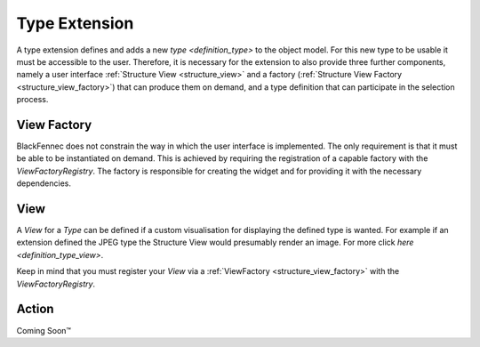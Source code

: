 .. _type_extension:

==============
Type Extension
==============
A type extension defines and adds a new `type <definition_type>` to the object model. For this new type to be usable it must be accessible to the user. Therefore, it is necessary for the extension to also provide three further components, namely a user interface  :ref:`Structure View <structure_view>` and a factory (:ref:`Structure View Factory <structure_view_factory>`) that can produce them on demand, and a type definition that can participate in the selection process.

.. uml:: type_extension_overview.puml

.. _structure_view_factory:

View Factory
""""""""""""
BlackFennec does not constrain the way in which the user interface is implemented. The only requirement is that it must be able to be instantiated on demand. This is achieved by requiring the registration of a capable factory with the `ViewFactoryRegistry`. The factory is responsible for creating the widget and for providing it with the necessary dependencies.

.. _structure_view:

View
""""
A `View` for a `Type` can be defined if a custom visualisation for displaying the defined type is wanted. For example if an extension defined the JPEG type the Structure View would presumably render an image. For more click `here <definition_type_view>`.

Keep in mind that you must register your `View` via a :ref:`ViewFactory <structure_view_factory>` with the `ViewFactoryRegistry`.


.. _structure_action:

Action
""""""
Coming Soon™
